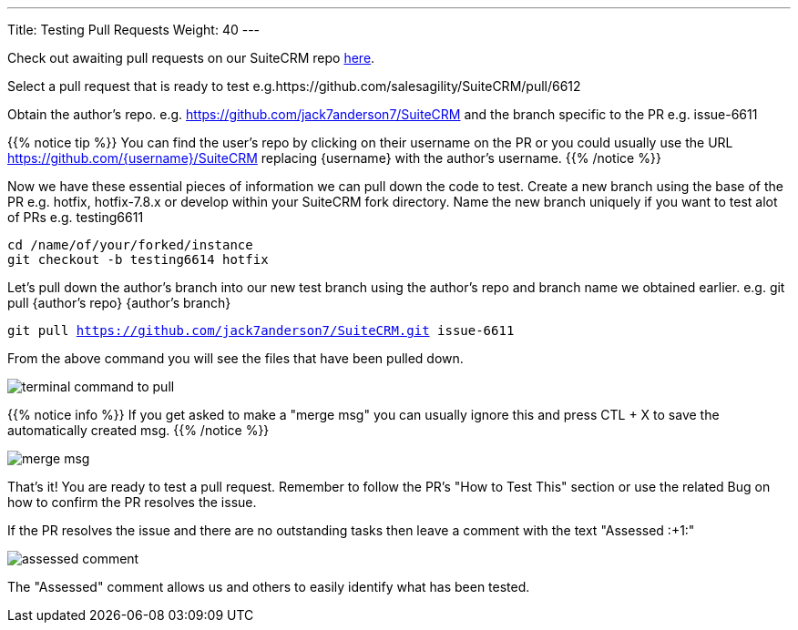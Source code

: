 ---
Title: Testing Pull Requests
Weight: 40
---

:imagesdir: /images/en/community


Check out awaiting pull requests on our SuiteCRM repo https://github.com/salesagility/SuiteCRM/pulls[here].

Select a pull request that is ready to test e.g.https://github.com/salesagility/SuiteCRM/pull/6612

Obtain the author's repo. e.g. https://github.com/jack7anderson7/SuiteCRM
and the branch specific to the PR e.g. issue-6611

{{% notice tip %}}
You can find the user's repo by clicking on their username on the PR or you
could usually use the URL https://github.com/{username}/SuiteCRM replacing
{username} with the author's username.
{{% /notice %}}

Now we have these essential pieces of information we can pull down the code to test.
Create a new branch using the base of the PR e.g. hotfix, hotfix-7.8.x or develop
within your SuiteCRM fork directory.
Name the new branch uniquely if you want to test alot of PRs e.g. testing6611

`cd /name/of/your/forked/instance` +
`git checkout -b testing6614 hotfix`

Let's pull down the author's branch into our new test branch using the author's repo
and branch name we obtained earlier.
e.g. git pull {author's repo} {author's branch}

`git pull https://github.com/jack7anderson7/SuiteCRM.git issue-6611`

From the above command you will see the files that have been pulled down.

image:testingprs1.png[terminal command to pull]

{{% notice info %}}
If you get asked to make a "merge msg" you can usually ignore this and press CTL + X
to save the automatically created msg.
{{% /notice %}}

image:testingprs2.png[merge msg]

That's it! You are ready to test a pull request.
Remember to follow the PR's "How to Test This" section or use the related Bug on how to confirm
the PR resolves the issue.

If the PR resolves the issue and there are no outstanding tasks then leave
a comment with the text "Assessed :+1:"

image:testingprs3.png[assessed comment]

The "Assessed" comment allows us and others to easily identify what has been tested.

